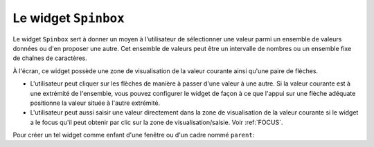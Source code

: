 .. _SPINBOX:

**********************
Le widget ``Spinbox``
**********************

Le widget ``Spinbox`` sert à donner un moyen à l'utilisateur de sélectionner une valeur parmi un ensemble de valeurs données ou d'en proposer une autre. Cet ensemble de valeurs peut être un intervalle de nombres ou un ensemble fixe de chaînes de caractères.

À l'écran, ce widget possède une zone de visualisation de la valeur courante ainsi qu'une paire de flèches.

* L'utilisateur peut cliquer sur les flèches de manière à passer d'une valeur à une autre. Si la valeur courante est à une extrémité de l'ensemble, vous pouvez configurer le widget de façon à ce que l'appui sur une flèche adéquate positionne la valeur située à l'autre extrémité.

* L'utilisateur peut aussi saisir une valeur directement dans la zone de visualisation de la valeur courante si le widget a le focus qu'il peut obtenir par clic sur la zone de visualisation/saisie. Voir :ref:`FOCUS`.

Pour créer un tel widget comme enfant d'une fenêtre ou d'un cadre nommé ``parent``:

.. py:class:: Spinbox(parent, option, ...)

        Ce constructeur retourne le nouveau widget Spinbox créé. Ses options incluent:

        :arg activebackground: 
                Couleur d'arrière plan utilisée lorsque la souris est au dessus du widget; voir :ref:`couleurs`.
        :arg bg:
                (ou **background**) Couleur d'arrière plan du widget.
        :arg bd:
                (ou **borderwidth**) Épaisseur de la bordure qui entoure le widget; voir :ref:`dimensions`. 1 pixel par défaut.
        :arg buttonbackground: 
                La couleur d'arrière plan utilisée pour les flèches. ``'gray'`` par défaut.
        :arg buttoncursor: 
                Le pointeur de souris à utiliser lorsque la souris est au dessus d'une flèche; voir :ref:`pointeurs`.
        :arg buttondownrelief: 
                Le style de relief utilisé pour l'effet d'enfoncement des flèches; voir :ref:`reliefs`. ``'raised'`` par défaut.
        :arg buttonup: 
                Le style de relief utilisé pour l'effet de relâchement des flèches. ``'raised'`` par défaut.
        :arg command: 
                Utilisez cette option pour préciser une fonction de rappel ou une méthode qui sera appelée lorsque l'utilisateur clique sur l'une des flèches. Notez que cette fonction n'est pas appelée lorsque l'utilisateur saisie la valeur directement.
        :arg cursor: 
                Le pointeur de souris qui est affiché lorsque la souris est située au-dessus de la zone de visualisation/saisie de la valeur.
        :arg disabledbackground: 
                Cette option et la suivante servent à préciser les couleurs d'arrière et d'avant plan utilisées lorsque le widget est dans l'état ``'disabled'``.
        :arg disabledforeground:
        :arg exportselection: 
                Normalement, le texte de la zone de saisie d'un ``Spinbox`` peut être coupé ou collé. Pour désactiver ce comportement, utilisez ``exportselection=True``.
        :arg font: 
                Fonte de caractères à utiliser dans la zone de saisie. Voir :ref:`polices`.
        :arg fg:
                (ou **foreground**) Couleur du texte qui apparaît dans la zone de saisie du widget, et la couleur des flèches.
        :arg format: 
                Utilisez cette option pour contrôler la mise en forme (ou formatage) de la valeur numérique en lien avec les options **from_** et **to**. Par exemple, ``format='%10.4f'`` affichera la valeur avec 10 caractères dont 4 pour les chiffres après la virgule.
        :arg from\_: 
                Utilisez cette option avec l'option **to** (décrite plus loin) pour contraindre les valeurs dans un intervalle numérique. Par exemple, ``from_=1`` et ``to=9`` n'autorisera que des valeurs de l'intervalle [1,9]. Voir aussi l'option **increment** ci-dessous.
        :arg highlightbackground: 
                La couleur de la ligne de mise en valeur du focus lorsque le widget ne l'a pas. Voir :ref:`FOCUS`.
        :arg highlightcolor: 
                La couleur de la ligne de mise en valeur du focus lorsque le widget l'obtient.
        :arg highlightthickness: 
                L'épaisseur de la ligne de mise en valeur du focus. 1 pixels par défaut. Mettre cette valeur à 0 pour supprimer la mise en valeur du focus.
        :arg increment: 
                Lorsque vous contraignez les valeurs dans un intervalle au moyen des options **from_** et **to**, vous pouvez utiliser cette option pour préciser de combien la valeur doit augmenter ou diminuer lorsque l'utilisateur clique sur l'une des flèches. Par exemple, si ``from_=0.0``, ``to=2.0``, et ``increment=0.5``, La flèche haute fera défiler les valeurs 0.0, 0.5, 1.0, 1.5, et 2.0.
        :arg insertbackground: 
                Sert à préciser la couleur du curseur d'insertion affiché dans la zone de saisie du widget.
        :arg insertborderwidth: 
                Sert à contrôler l'épaisseur de la bordure du curseur d'insertion. Par défaut, il n'y a pas de bordure (0). Si vous donnez une valeur non négative à cette option, la bordure produira un effet de relief ``'raised'``.
        :arg insertofftime: 
                Cette option et la suivante servent à contrôler le rythme de clignotement du curseur d'insertion. Elles servent à indiquer la durée de disparition - **insertofftime** - et celle d'apparition - **insertontime** -, en millisecondes, de celui-ci. 
        :arg insertontime:
        :arg insertwidth: 
                Utilisez cette option pour préciser la largeur (horizontal) du curseur d'insertion. 2 pixels par défaut.
        :arg justify: 
                Cette option sert à préciser l'alignement du texte dans la zone de saisie du widget. Les valeurs possibles sont ``'left'``, ``'center'`` ou ``'right'``.
        :arg readonlybackground: 
                Couleur de fond du widget lorsqu'il est dans l'état ``'readonly'``.
        :arg relief: 
                Style de relief pour le widget. ``'sunken'`` par défaut; voir :ref:`reliefs`.
        :arg repeatdelay: 
                Cette option et la suivante servent à configurer la fonction de répétition automatique qui est déclenchée lorsque l'utilisateur clique sans relâcher sur l'une des flèches. Cette fonction démarre après **repeatdelay** millisecondes et **repeatinterval** est la durée en millisecondes entre deux répétitions. Les valeurs par défaut sont respectivement 400 et 100 millisecondes.
        :arg repeatinterval:
        :arg selectbackground: 
                Couleur de fond utilisée pour l'item sélectionné.
        :arg selectborderwidth:
                Épaisseur de la bordure affichée autour de l'item sélectionné.
        :arg selectforeground:
                Couleur du texte pour l'item sélectionné.
        :arg state: 
                État du widget. Les valeurs possibles sont ``'normal'`` (défaut), ``'disabled'`` (le widget n'est plus réactif), ``'active'`` (il est sélectionné) et ``'readonly'``. Dans ce dernier cas, il n'est plus possible d'éditer la valeur directement mais celle-ci peut tout de même être modifiée à l'aide des flèches.
        :arg takefocus: 
                Ce widget est susceptible d'obtenir le focus par défaut (voir :ref:`FOCUS`). Pour supprimer le widget de la séquence de traversée du focus, utilisez ``takefocus=False``.
        :arg textvariable:
                Pour récupérer la valeur actuelle du widget, vous pouvez utiliser sa méthode ``get()`` décrite plus loin, ou vous pouvez configurer cette option avec une variable de contrôle. Voir :ref:`CTRLVARIABLES`.
        :arg to: 
                Sert à préciser la limite supérieure de l'intervalle de valeurs pour la sélection. Voir l'option **from_**, ci-dessus, et aussi l'option **increment**.
        :arg values: 
                Il y a deux façons de préciser les valeurs possibles pour ce widget. La première est de fournir un tuple de chaînes de caractères pour cette option. Par exemple, ``values=('rouge', 'vert', 'bleu')`` délimitera les valeurs possibles du widget à ces trois chaînes. Pour configurer le widget avec un intervalle numérique, reportez-vous à l'option **from_** plus haut.
        :arg width: 
                Utilisez cette option pour préciser le nombre de caractères qu'il est possible d'insérer dans la zone de saisie du widget.
        :arg wrap: 
                Par défaut, lorsque le widget est à une des valeurs limites parmi celles qui ont été configurées, l'appui sur la flèche qui devrait faire sortir de l'intervalle de ces valeurs n'a aucun effet. Si vous utilisez ``wrap=True``, cet appui permet de passer à l'autre extrémité de l'intervalle ce qui permet le parcourt «circulaire» des valeurs.
        :arg xscrollcommand: 
                Utilisez cette option pour associer une barre de défilement à la zone de saisie de ce widget. Pour les détails, voir :ref:`assodefil`.

        Les méthodes qui suivent sont disponibles pour un widget ``Spinbox``:

        .. py:method:: bbox(index)

                    Cette méthode retourne la boîte englobante du caractère de position *index* dans la zone de saisie du widget. Le résultat est un 4-tuple *(x, y, l, h)* où *x* et *y* sont les coordonnées du coin supérieur gauche de cette boîte et *l* et *h* sont respectivement la largeur (*width*) et la hauteur (*height*) en pixels dudit caractère.

        .. py:method:: delete(debut, fin=None)

                    Cette méthode supprime des caractères de la zone de saisie de la ``Spinbox``. Les valeurs *debut* et *fin* sont interprétées conformément aux conventions d'extraction de Python.

        .. py:method:: get()

                    Retourne la valeur actuelle du ``Spinbox`` sous la forme d'une chaîne de caractères même si un intervalle numérique a été précisé pour le widget.

        .. py:method:: icursor(index)

                    Sert à positionner le curseur d'insertion à la position *index* en suivant les conventions standards de Python pour les positions.

        .. py:method:: identify(x, y)

                    Étant donné une position (*x*, *y*) à l'intérieur du widget, cette méthode retourne une chaîne de caractères qui décrit ce qui se trouve à cette position. Les valeurs possibles sont:

                    * ``'entry'`` pour la zone de saisie.

                    * ``'buttonup'`` pour la flèche qui pointe vers le haut.

                    * ``'buttondown'`` pour la flèche qui pointe vers le bas.

                    * ``''`` (une chaîne vide) si la position est en dehors du widget.

        .. py:method:: index(i)

                    Cette méthode retourne la position numérique (l'index) du caractère de la zone de saisie sélectionné par *i*. Les valeurs possibles pour *i* sont:

                    * ``'end'`` pour obtenir la position après le dernier caractère de la zone de saisie.

                    * ``'insert'`` pour obtenir la position du curseur d'insertion.

                    * ``'anchor'`` pour obtenir la position de l'ancre de sélection.

                    * ``'sel.first'`` pour obtenir la position du début de la sélection. Si la sélection n'est pas dans le widget, une erreur de type ``TclError`` est lancée.

                    * ``'sel.last'`` pour obtenir la position situé juste après la fin de la sélection. De même, une erreur de type ``TclError`` est lancée si la sélection n'est pas dans ce widget.

                    * Une chaîne de la forme ``'@x'`` précise une coordonnée horizontale dans ce widget. La valeur de retour est la position du caractère situé à cette position. Si aucun caractère n'est situé à cette position, la position du caractère le plus proche est renvoyé.

        .. py:method:: insert(index, text)

                    Cette méthode insère les caractères de la chaîne *text* à la position *index*. Pour les valeurs de l'argument *index*, reportez-vous à la méthode index() décrite plus tôt.

        .. py:method:: invoke(element)

                    L'appel de cette méthode a le même effet que lorsque l'utilisateur clique sur l'une des flèches. Les arguments possibles sont ``'buttonup'`` pour la flèche qui pointe vers le haut et ``'buttondown'`` pour l'autre.

        .. py:method:: scan_dragto(x)

                    Cette méthode fonctionne de la même façon que la méthode :py:meth:`~Entry.scan_dragto` du widget ``Entry``.

        .. py:method:: scan_mark(x)

                    Cette méthode fonctionne de la même façon que la méthode :py:meth:`~Entry.scan_mark` du widget ``Entry``.

        .. py:method:: selection('from', index)

                    Positionne l'ancre de sélection de ce widget à la position *index*. Pour des valeurs possible de *index*, voir la méthode ``index()`` décrite plus haut. La valeur initiale de l'ancre de sélection est 0.

        .. py:method:: selection('to', index)

                    Sélectionne le texte situé entre l'ancre de sélection et l'*index* indiqué.

        .. py:method:: selection('range', debut, fin)

                    Sélectionne le texte situé entre les index *debut* et *fin*. Pour les valeurs possibles d'*index*, voir la méthode ``index()`` ci-dessus.

        .. py:method:: selection_clear()

                    Efface la sélection. 

        .. py:method:: selection_get()

                    Retourne le texte sélectionné. S'il n'y a pas de sélection, cette méthode lève une exception de type ``TclError``.
